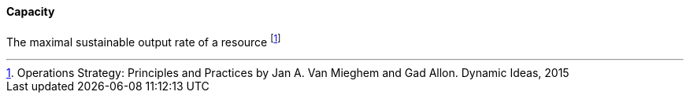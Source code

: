[[capacity]]
==== Capacity

The maximal sustainable output rate of a resource footnote:[Operations Strategy: Principles and Practices by Jan A. Van Mieghem and Gad Allon. Dynamic Ideas, 2015]